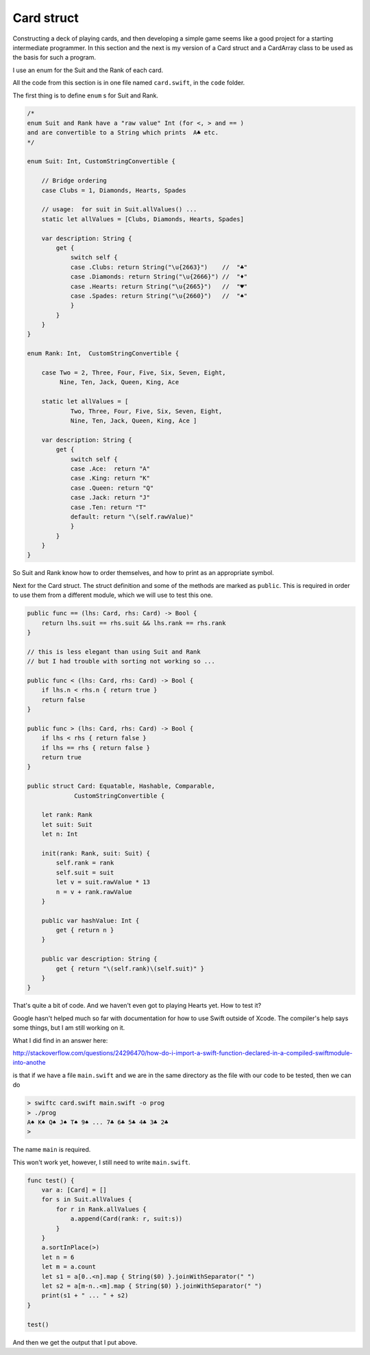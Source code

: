 .. _card:

***********
Card struct
***********

Constructing a deck of playing cards, and then developing a simple game seems like a good project for a starting intermediate programmer.  In this section and the next is my version of a Card struct and a CardArray class to be used as the basis for such a program.

I use an enum for the Suit and the Rank of each card.

All the code from this section is in one file named ``card.swift``, in the ``code`` folder.

The first thing is to define ``enum`` s for Suit and Rank.

.. sourcecode:: swift

    /*
    enum Suit and Rank have a "raw value" Int (for <, > and == )
    and are convertible to a String which prints  A♣ etc.
    */

    enum Suit: Int, CustomStringConvertible {

        // Bridge ordering
        case Clubs = 1, Diamonds, Hearts, Spades

        // usage:  for suit in Suit.allValues() ...
        static let allValues = [Clubs, Diamonds, Hearts, Spades]

        var description: String {
            get {
                switch self {
                case .Clubs: return String("\u{2663}")    //  "♣"
                case .Diamonds: return String("\u{2666}") //  "♦"
                case .Hearts: return String("\u{2665}")   //  "♥"
                case .Spades: return String("\u{2660}")   //  "♠"
                }
            }
        }
    }

    enum Rank: Int,  CustomStringConvertible {

        case Two = 2, Three, Four, Five, Six, Seven, Eight, 
             Nine, Ten, Jack, Queen, King, Ace

        static let allValues = [      
                Two, Three, Four, Five, Six, Seven, Eight, 
                Nine, Ten, Jack, Queen, King, Ace ]

        var description: String {
            get {
                switch self {
                case .Ace:  return "A"
                case .King: return "K"
                case .Queen: return "Q"
                case .Jack: return "J"
                case .Ten: return "T"
                default: return "\(self.rawValue)"
                }
            }
        }
    }

So Suit and Rank know how to order themselves, and how to print as an appropriate symbol.

Next for the Card struct.  The struct definition and some of the methods are marked as ``public``.  This is required in order to use them from a different module, which we will use to test this one.  

.. sourcecode:: swift

    public func == (lhs: Card, rhs: Card) -> Bool {
        return lhs.suit == rhs.suit && lhs.rank == rhs.rank
    }

    // this is less elegant than using Suit and Rank
    // but I had trouble with sorting not working so ...

    public func < (lhs: Card, rhs: Card) -> Bool {
        if lhs.n < rhs.n { return true }
        return false
    }

    public func > (lhs: Card, rhs: Card) -> Bool {
        if lhs < rhs { return false }
        if lhs == rhs { return false }
        return true
    }

    public struct Card: Equatable, Hashable, Comparable,
                 CustomStringConvertible {

        let rank: Rank
        let suit: Suit
        let n: Int

        init(rank: Rank, suit: Suit) {
            self.rank = rank
            self.suit = suit
            let v = suit.rawValue * 13
            n = v + rank.rawValue
        }

        public var hashValue: Int {
            get { return n }
        }

        public var description: String {
            get { return "\(self.rank)\(self.suit)" }
        }
    }

That's quite a bit of code.  And we haven't even got to playing Hearts yet.  How to test it? 

Google hasn't helped much so far with documentation for how to use Swift outside of Xcode.  The compiler's help says some things, but I am still working on it.

What I did find in an answer here:

http://stackoverflow.com/questions/24296470/how-do-i-import-a-swift-function-declared-in-a-compiled-swiftmodule-into-anothe

is that if we have a file ``main.swift`` and we are in the same directory as the file with our code to be tested, then we can do

.. sourcecode:: bash

    > swiftc card.swift main.swift -o prog
    > ./prog
    A♠ K♠ Q♠ J♠ T♠ 9♠ ... 7♣ 6♣ 5♣ 4♣ 3♣ 2♣
    >

The name ``main`` is required.
    
This won't work yet, however, I still need to write ``main.swift``.

.. sourcecode:: swift

    func test() {
        var a: [Card] = []
        for s in Suit.allValues {
            for r in Rank.allValues {
                a.append(Card(rank: r, suit:s))
            }
        }
        a.sortInPlace(>)
        let n = 6
        let m = a.count
        let s1 = a[0..<n].map { String($0) }.joinWithSeparator(" ")
        let s2 = a[m-n..<m].map { String($0) }.joinWithSeparator(" ")
        print(s1 + " ... " + s2)
    }

    test()

And then we get the output that I put above.

